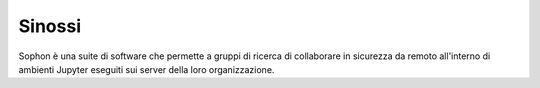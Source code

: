 *******
Sinossi
*******
.. index:: ! Sophon, sinossi, abstract

Sophon è una suite di software che permette a gruppi di ricerca di collaborare in sicurezza da remoto all'interno di ambienti Jupyter eseguiti sui server della loro organizzazione.
